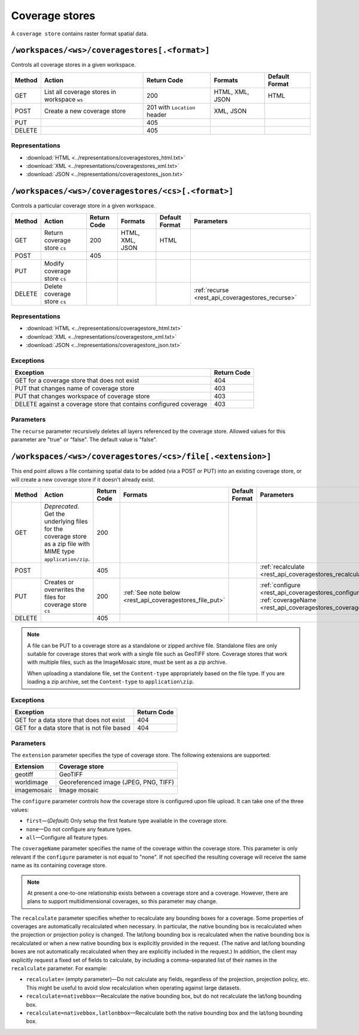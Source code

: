 .. _rest_api_coveragestores:

Coverage stores
===============

A ``coverage store`` contains raster format spatial data.

``/workspaces/<ws>/coveragestores[.<format>]``
----------------------------------------------

Controls all coverage stores in a given workspace.

.. list-table::
   :header-rows: 1

   * - Method
     - Action
     - Return Code
     - Formats
     - Default Format
   * - GET
     - List all coverage stores in workspace ``ws``
     - 200
     - HTML, XML, JSON
     - HTML
   * - POST
     - Create a new coverage store
     - 201 with ``Location`` header 
     - XML, JSON
     - 
   * - PUT
     -
     - 405
     -
     -
   * - DELETE
     -
     - 405
     -
     -

Representations
~~~~~~~~~~~~~~~

* :download:`HTML <../representations/coveragestores_html.txt>`
* :download:`XML <../representations/coveragestores_xml.txt>`
* :download:`JSON <../representations/coveragestores_json.txt>`

``/workspaces/<ws>/coveragestores/<cs>[.<format>]``
---------------------------------------------------

Controls a particular coverage store in a given workspace.

.. list-table::
   :header-rows: 1

   * - Method
     - Action
     - Return Code
     - Formats
     - Default Format
     - Parameters
   * - GET
     - Return coverage store ``cs``
     - 200
     - HTML, XML, JSON
     - HTML
     -
   * - POST
     - 
     - 405
     - 
     -
     - 
   * - PUT
     - Modify coverage store ``cs``
     -
     -
     -
     -
   * - DELETE
     - Delete coverage store ``cs``
     -
     -
     -
     - :ref:`recurse <rest_api_coveragestores_recurse>`

Representations
~~~~~~~~~~~~~~~

* :download:`HTML <../representations/coveragestore_html.txt>`
* :download:`XML <../representations/coveragestore_xml.txt>`
* :download:`JSON <../representations/coveragestore_json.txt>`

Exceptions
~~~~~~~~~~

.. list-table::
   :header-rows: 1

   * - Exception
     - Return Code
   * - GET for a coverage store that does not exist
     - 404
   * - PUT that changes name of coverage store
     - 403
   * - PUT that changes workspace of coverage store
     - 403
   * - DELETE against a coverage store that contains configured coverage
     - 403

Parameters
~~~~~~~~~~

.. _rest_api_coveragestores_recurse:

The ``recurse`` parameter recursively deletes all layers referenced by the coverage store. Allowed values for this parameter are "true" or "false". The default value is "false".

``/workspaces/<ws>/coveragestores/<cs>/file[.<extension>]``
-----------------------------------------------------------

This end point allows a file containing spatial data to be added (via a POST or PUT) into an existing coverage store, or will create a new coverage store if it doesn't already exist.

.. list-table::
   :header-rows: 1

   * - Method
     - Action
     - Return Code
     - Formats
     - Default Format
     - Parameters
   * - GET
     - *Deprecated*. Get the underlying files for the coverage store as a zip file with MIME type ``application/zip``.
     - 200
     - 
     - 
     - 
   * - POST
     - 
     - 405
     - 
     - 
     - :ref:`recalculate <rest_api_coveragestores_recalculate>`
   * - PUT
     - Creates or overwrites the files for coverage store ``cs``
     - 200
     - :ref:`See note below <rest_api_coveragestores_file_put>`
     - 
     - :ref:`configure <rest_api_coveragestores_configure>`, :ref:`coverageName <rest_api_coveragestores_coveragename>`
   * - DELETE
     -
     - 405
     -
     -
     -

.. _rest_api_coveragestores_file_put:

.. note::

   A file can be PUT to a coverage store as a standalone or zipped archive file. Standalone files are only suitable for coverage stores that work with a single file such as GeoTIFF store. Coverage stores that work with multiple files, such as the ImageMosaic store, must be sent as a zip archive.

   When uploading a standalone file, set the ``Content-type`` appropriately based on the file type. If you are loading a zip archive, set the ``Content-type`` to ``application\zip``.

Exceptions
~~~~~~~~~~

.. list-table::
   :header-rows: 1

   * - Exception
     - Return Code
   * - GET for a data store that does not exist
     - 404
   * - GET for a data store that is not file based
     - 404

Parameters
~~~~~~~~~~

The ``extension`` parameter specifies the type of coverage store. The
following extensions are supported:

.. list-table::
   :header-rows: 1

   * - Extension
     - Coverage store
   * - geotiff
     - GeoTIFF
   * - worldimage
     - Georeferenced image (JPEG, PNG, TIFF)
   * - imagemosaic
     - Image mosaic

.. _rest_api_coveragestores_configure:

The ``configure`` parameter controls how the coverage store is configured upon file upload. It can take one of the three values:

* ``first``—(*Default*) Only setup the first feature type available in the coverage store.
* ``none``—Do not configure any feature types.
* ``all``—Configure all feature types.

.. _rest_api_coveragestores_coveragename:

The ``coverageName`` parameter specifies the name of the coverage within the coverage store. This parameter is only relevant if the ``configure`` parameter is not equal to "none". If not specified the resulting coverage will receive the same name as its containing coverage store.

.. note:: At present a one-to-one relationship exists between a coverage store and a coverage. However, there are plans to support multidimensional coverages, so this parameter may change.

.. _rest_api_coveragestores_recalculate:

The ``recalculate`` parameter specifies whether to recalculate any bounding boxes for a coverage. Some properties of coverages are automatically recalculated when necessary. In particular, the native bounding box is recalculated when the projection or projection policy is changed. The lat/long bounding box is recalculated when the native bounding box is recalculated or when a new native bounding box is explicitly provided in the request. (The native and lat/long bounding boxes are not automatically recalculated when they are explicitly included in the request.) In addition, the client may explicitly request a fixed set of fields to calculate, by including a comma-separated list of their names in the ``recalculate`` parameter. For example:

* ``recalculate=`` (empty parameter)—Do not calculate any fields, regardless of the projection, projection policy, etc. This might be useful to avoid slow recalculation when operating against large datasets.
* ``recalculate=nativebbox``—Recalculate the native bounding box, but do not recalculate the lat/long bounding box.
* ``recalculate=nativebbox,latlonbbox``—Recalculate both the native bounding box and the lat/long bounding box.
